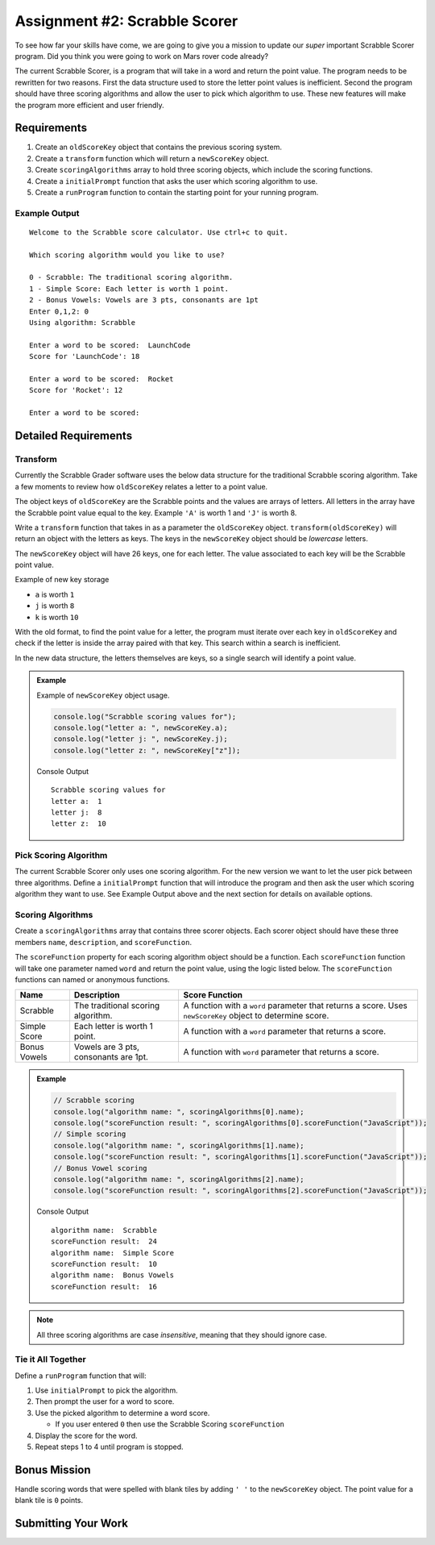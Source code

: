 Assignment #2: Scrabble Scorer
==============================

To see how far your skills have come, we are going to give you a mission to update
our *super* important Scrabble Scorer program. Did you think you were going
to work on Mars rover code already?

The current Scrabble Scorer, is a program that will take in a word and return the point value.
The program needs to be rewritten for two reasons. First the data structure used to store
the letter point values is inefficient. Second the program should have three scoring
algorithms and allow the user to pick which algorithm to use. These new features will make
the program more efficient and user friendly.


Requirements
------------

#. Create an ``oldScoreKey`` object that contains the previous scoring system.
#. Create a ``transform`` function which will return a ``newScoreKey`` object.
#. Create ``scoringAlgorithms`` array to hold three scoring objects, which include the scoring functions.
#. Create a ``initialPrompt`` function that asks the user which scoring algorithm to use.
#. Create a ``runProgram`` function to contain the starting point for your running program.

Example Output
^^^^^^^^^^^^^^
::

   Welcome to the Scrabble score calculator. Use ctrl+c to quit.

   Which scoring algorithm would you like to use?

   0 - Scrabble: The traditional scoring algorithm.
   1 - Simple Score: Each letter is worth 1 point.
   2 - Bonus Vowels: Vowels are 3 pts, consonants are 1pt
   Enter 0,1,2: 0
   Using algorithm: Scrabble

   Enter a word to be scored:  LaunchCode
   Score for 'LaunchCode': 18

   Enter a word to be scored:  Rocket
   Score for 'Rocket': 12

   Enter a word to be scored:


Detailed Requirements
---------------------

Transform
^^^^^^^^^
Currently the Scrabble Grader software uses the below data structure for the traditional
Scrabble scoring algorithm. Take a few moments to review how ``oldScoreKey`` relates a
letter to a point value.

.. sourcecode:: js
   :linenos:

   const oldScoreKey = {
      1: ['A', 'E', 'I', 'O', 'U', 'L', 'N', 'R', 'S', 'T'],
      2: ['D', 'G'],
      3: ['B', 'C', 'M', 'P'],
      4: ['F', 'H', 'V', 'W', 'Y'],
      5: ['K'],
      8: ['J', 'X'],
      10: ['Q', 'Z']
   };

The object keys of ``oldScoreKey`` are the Scrabble points and the values
are arrays of letters. All letters in the array have the Scrabble
point value equal to the key. Example ``'A'`` is worth 1 and ``'J'`` is worth 8.

Write a ``transform`` function that takes in as a parameter the ``oldScoreKey``
object. ``transform(oldScoreKey)`` will return an object with the letters as keys. The keys
in the ``newScoreKey`` object should be *lowercase* letters.

The ``newScoreKey`` object will have 26 keys, one for each letter. The value associated to each key
will be the Scrabble point value.

Example of new key storage

* ``a`` is worth ``1``
* ``j`` is worth ``8``
* ``k`` is worth ``10``

With the old format, to find the point value for a letter, the program must iterate over each key in
``oldScoreKey`` and check if the letter is inside the array paired with that key. This
search within a search is inefficient.

In the new data structure, the letters themselves are keys, so a single search will identify a point value.

.. admonition:: Example

   Example of ``newScoreKey`` object usage.

   .. sourcecode:: js

      console.log("Scrabble scoring values for");
      console.log("letter a: ", newScoreKey.a);
      console.log("letter j: ", newScoreKey.j);
      console.log("letter z: ", newScoreKey["z"]);

   Console Output

   ::

      Scrabble scoring values for
      letter a:  1
      letter j:  8
      letter z:  10


Pick Scoring Algorithm
^^^^^^^^^^^^^^^^^^^^^^
The current Scrabble Scorer only uses one scoring algorithm. For the new version we
want to let the user pick between three algorithms. Define a ``initialPrompt`` function
that will introduce the program and then ask the user which scoring algorithm they want
to use. See Example Output above and the next section for details on available options.

Scoring Algorithms
^^^^^^^^^^^^^^^^^^
Create a ``scoringAlgorithms`` array that contains three scorer objects. Each scorer
object should have these three members ``name``, ``description``, and ``scoreFunction``.

The ``scoreFunction`` property for each scoring algorithm object should be a function.
Each ``scoreFunction`` function will take one parameter named ``word`` and return
the point value, using the logic listed below. The ``scoreFunction``
functions can named or anonymous functions.

.. list-table::
   :header-rows: 1

   * - Name
     - Description
     - Score Function
   * - Scrabble
     - The traditional scoring algorithm.
     - A function with a ``word`` parameter that returns a score.
       Uses ``newScoreKey`` object to determine score.
   * - Simple Score
     - Each letter is worth 1 point.
     - A function with a ``word`` parameter that returns a score.
   * - Bonus Vowels
     - Vowels are 3 pts, consonants are 1pt.
     - A function with ``word`` parameter that returns a score.

.. admonition:: Example

   .. sourcecode:: js

      // Scrabble scoring
      console.log("algorithm name: ", scoringAlgorithms[0].name);
      console.log("scoreFunction result: ", scoringAlgorithms[0].scoreFunction("JavaScript"));
      // Simple scoring
      console.log("algorithm name: ", scoringAlgorithms[1].name);
      console.log("scoreFunction result: ", scoringAlgorithms[1].scoreFunction("JavaScript"));
      // Bonus Vowel scoring
      console.log("algorithm name: ", scoringAlgorithms[2].name);
      console.log("scoreFunction result: ", scoringAlgorithms[2].scoreFunction("JavaScript"));

   Console Output

   ::

      algorithm name:  Scrabble
      scoreFunction result:  24
      algorithm name:  Simple Score
      scoreFunction result:  10
      algorithm name:  Bonus Vowels
      scoreFunction result:  16

.. note:: All three scoring algorithms are case *insensitive*, meaning that they should ignore case.

Tie it All Together
^^^^^^^^^^^^^^^^^^^
Define a ``runProgram`` function that will:

1. Use ``initialPrompt`` to pick the algorithm.
2. Then prompt the user for a word to score.
3. Use the picked algorithm to determine a word score.

   * If you user entered ``0`` then use the Scrabble Scoring ``scoreFunction``

4. Display the score for the word.
5. Repeat steps 1 to 4 until program is stopped.


Bonus Mission
-------------
Handle scoring words that were spelled with blank tiles by adding ``' '`` to the ``newScoreKey`` object. The
point value for a blank tile is ``0`` points.


Submitting Your Work
--------------------

.. todo:: DO THIS
